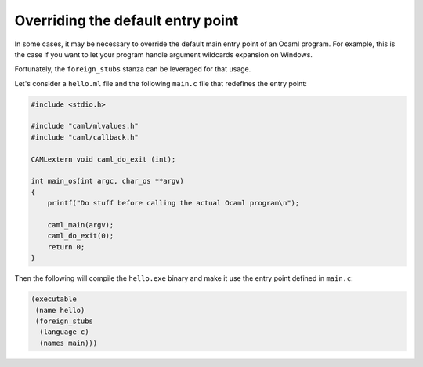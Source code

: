 Overriding the default entry point
----------------------------------

In some cases, it may be necessary to override the default main entry point of
an Ocaml program. For example, this is the case if you want to let your program
handle argument wildcards expansion on Windows.

Fortunately, the ``foreign_stubs`` stanza can be leveraged for that usage.

Let's consider a ``hello.ml`` file and the following ``main.c`` file that
redefines the entry point:

.. code:: C

    #include <stdio.h>

    #include "caml/mlvalues.h"
    #include "caml/callback.h"

    CAMLextern void caml_do_exit (int);

    int main_os(int argc, char_os **argv)
    {
        printf("Do stuff before calling the actual Ocaml program\n");

        caml_main(argv);
        caml_do_exit(0);
        return 0;
    }


Then the following will compile the ``hello.exe`` binary and make it use the entry
point defined in ``main.c``:

.. code:: dune

    (executable
     (name hello)
     (foreign_stubs
      (language c)
      (names main)))
